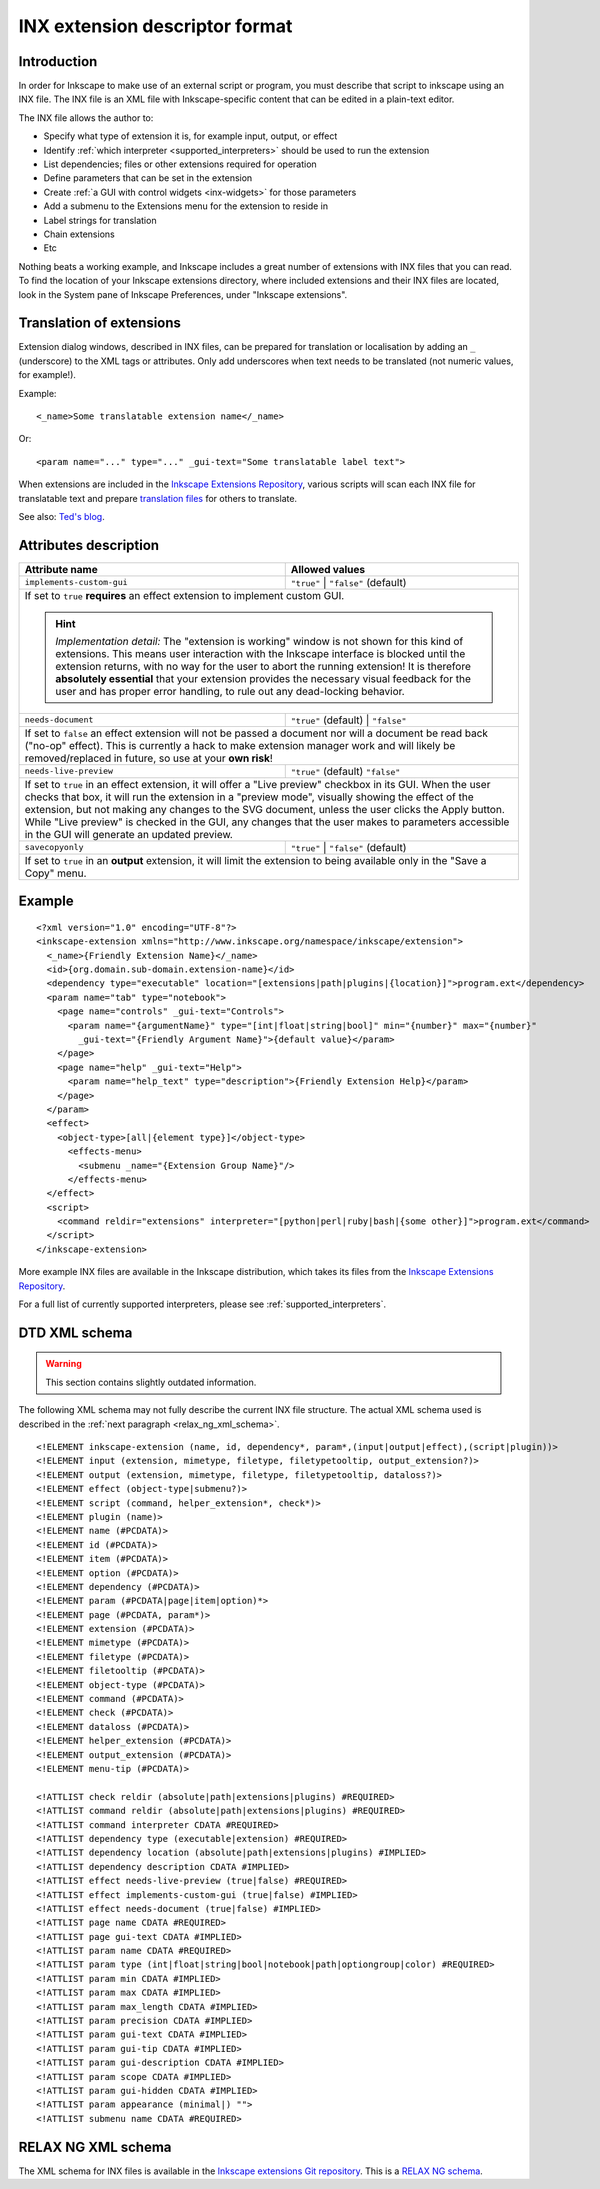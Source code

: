 INX extension descriptor format
===============================


.. highlight:: xml

Introduction
------------

In order for Inkscape to make use of an external script or program, you
must describe that script to inkscape using an INX file. The INX file is
an XML file with Inkscape-specific content that can be edited in a
plain-text editor.

The INX file allows the author to:

-  Specify what type of extension it is, for example input, output, or
   effect
-  Identify :ref:`which interpreter <supported_interpreters>` should be used to run the extension
-  List dependencies; files or other extensions required for operation
-  Define parameters that can be set in the extension
-  Create :ref:`a GUI with control widgets <inx-widgets>` for those parameters
-  Add a submenu to the Extensions menu for the extension to reside in
-  Label strings for translation
-  Chain extensions
-  Etc

Nothing beats a working example, and Inkscape includes a great number of
extensions with INX files that you can read. To find the location of
your Inkscape extensions directory, where included extensions and their
INX files are located, look in the System pane of Inkscape Preferences,
under "Inkscape extensions".

.. _translation_of_extensions:

Translation of extensions
-------------------------

Extension dialog windows, described in INX files, can be prepared for
translation or localisation by adding an ``_`` (underscore) to the XML
tags or attributes. Only add underscores when text needs to be
translated (not numeric values, for example!).

Example::

   <_name>Some translatable extension name</_name>

Or::

   <param name="..." type="..." _gui-text="Some translatable label text">

When extensions are included in the `Inkscape Extensions Repository`_,
various scripts will scan each INX file for translatable text and
prepare `translation files`_ for others to translate.

See also: `Ted's blog`_.

.. _attributes_description:

Attributes description
----------------------

+---------------------------+-------------------------+
| Attribute name            | Allowed values          |
+===========================+=========================+
| ``implements-custom-gui`` | ``"true"`` |            |
|                           | ``"false"`` (default)   |
| .. versionadded:: 1.0     |                         |
+---------------------------+-------------------------+
| If set to ``true`` **requires** an effect           |
| extension to implement custom GUI.                  |
|                                                     |
| .. hint::                                           |
|    *Implementation detail:* The "extension is       |
|    working" window is not shown for this kind of    |
|    extensions. This means user interaction with the |
|    Inkscape interface is blocked until the          |
|    extension returns, with no way for the user to   |
|    abort the running extension! It is therefore     |
|    **absolutely essential** that your extension     |
|    provides the necessary visual feedback for the   |
|    user and has proper error handling, to rule out  |
|    any dead-locking behavior.                       |
+---------------------------+-------------------------+
| ``needs-document``        | ``"true"`` (default) |  |
|                           | ``"false"``             |
| .. versionadded:: 1.0     |                         |
+---------------------------+-------------------------+
| If set to ``false`` an effect extension will not be |
| passed a document nor will a document be read back  |
| ("no-op" effect). This is currently a hack to make  |
| extension manager work and will likely be           |
| removed/replaced in future, so use at your          |
| **own risk**!                                       |
+---------------------------+-------------------------+
| ``needs-live-preview``    | ``"true"`` (default)    |
|                           | ``"false"``             |
+---------------------------+-------------------------+
| If set to ``true`` in an effect extension, it will  |
| offer a "Live preview" checkbox in its GUI. When    |
| the user checks that box, it will run the extension |
| in a "preview mode", visually showing the effect of |
| the extension, but not making any changes to the    |
| SVG document, unless the user clicks the Apply      |
| button. While "Live preview" is checked in the GUI, |
| any changes that the user makes to parameters       |
| accessible in the GUI will generate an updated      |
| preview.                                            |
+---------------------------+-------------------------+
| ``savecopyonly``          | ``"true"`` |            |
|                           | ``"false"`` (default)   |
| .. versionadded:: 1.2     |                         |
+---------------------------+-------------------------+
| If set to ``true`` in an **output** extension, it   |
| will limit the extension to being available only    |
| in the "Save a Copy" menu.                          |
+---------------------------+-------------------------+


Example
-------

::

   <?xml version="1.0" encoding="UTF-8"?>
   <inkscape-extension xmlns="http://www.inkscape.org/namespace/inkscape/extension">
     <_name>{Friendly Extension Name}</_name>
     <id>{org.domain.sub-domain.extension-name}</id>
     <dependency type="executable" location="[extensions|path|plugins|{location}]">program.ext</dependency>
     <param name="tab" type="notebook">  
       <page name="controls" _gui-text="Controls">
         <param name="{argumentName}" type="[int|float|string|bool]" min="{number}" max="{number}"
           _gui-text="{Friendly Argument Name}">{default value}</param>
       </page>
       <page name="help" _gui-text="Help">
         <param name="help_text" type="description">{Friendly Extension Help}</param>
       </page>
     </param>
     <effect>
       <object-type>[all|{element type}]</object-type>
         <effects-menu>
           <submenu _name="{Extension Group Name}"/>
         </effects-menu>
     </effect>
     <script>
       <command reldir="extensions" interpreter="[python|perl|ruby|bash|{some other}]">program.ext</command>
     </script>
   </inkscape-extension>

More example INX files are available in the Inkscape distribution, which
takes its files from the `Inkscape Extensions Repository`_.

For a full list of currently supported interpreters, please see 
:ref:`supported_interpreters`.

.. _dtd_xml_schema:

DTD XML schema
--------------

.. warning:: This section contains slightly outdated information.

The following XML schema may not fully describe the current INX file
structure. The actual XML schema used is described in the :ref:`next
paragraph <relax_ng_xml_schema>`.

::

    <!ELEMENT inkscape-extension (name, id, dependency*, param*,(input|output|effect),(script|plugin))>
    <!ELEMENT input (extension, mimetype, filetype, filetypetooltip, output_extension?)>
    <!ELEMENT output (extension, mimetype, filetype, filetypetooltip, dataloss?)>
    <!ELEMENT effect (object-type|submenu?)>
    <!ELEMENT script (command, helper_extension*, check*)>
    <!ELEMENT plugin (name)>
    <!ELEMENT name (#PCDATA)>
    <!ELEMENT id (#PCDATA)>
    <!ELEMENT item (#PCDATA)>
    <!ELEMENT option (#PCDATA)>
    <!ELEMENT dependency (#PCDATA)>
    <!ELEMENT param (#PCDATA|page|item|option)*>
    <!ELEMENT page (#PCDATA, param*)>
    <!ELEMENT extension (#PCDATA)>
    <!ELEMENT mimetype (#PCDATA)>
    <!ELEMENT filetype (#PCDATA)>
    <!ELEMENT filetooltip (#PCDATA)>
    <!ELEMENT object-type (#PCDATA)>
    <!ELEMENT command (#PCDATA)>
    <!ELEMENT check (#PCDATA)>
    <!ELEMENT dataloss (#PCDATA)>
    <!ELEMENT helper_extension (#PCDATA)>
    <!ELEMENT output_extension (#PCDATA)>
    <!ELEMENT menu-tip (#PCDATA)>
    
    <!ATTLIST check reldir (absolute|path|extensions|plugins) #REQUIRED>
    <!ATTLIST command reldir (absolute|path|extensions|plugins) #REQUIRED>
    <!ATTLIST command interpreter CDATA #REQUIRED>
    <!ATTLIST dependency type (executable|extension) #REQUIRED>
    <!ATTLIST dependency location (absolute|path|extensions|plugins) #IMPLIED>
    <!ATTLIST dependency description CDATA #IMPLIED>
    <!ATTLIST effect needs-live-preview (true|false) #REQUIRED>
    <!ATTLIST effect implements-custom-gui (true|false) #IMPLIED>
    <!ATTLIST effect needs-document (true|false) #IMPLIED>
    <!ATTLIST page name CDATA #REQUIRED>
    <!ATTLIST page gui-text CDATA #IMPLIED>
    <!ATTLIST param name CDATA #REQUIRED>
    <!ATTLIST param type (int|float|string|bool|notebook|path|optiongroup|color) #REQUIRED>
    <!ATTLIST param min CDATA #IMPLIED>
    <!ATTLIST param max CDATA #IMPLIED>
    <!ATTLIST param max_length CDATA #IMPLIED>
    <!ATTLIST param precision CDATA #IMPLIED>
    <!ATTLIST param gui-text CDATA #IMPLIED>
    <!ATTLIST param gui-tip CDATA #IMPLIED>
    <!ATTLIST param gui-description CDATA #IMPLIED>
    <!ATTLIST param scope CDATA #IMPLIED>
    <!ATTLIST param gui-hidden CDATA #IMPLIED>
    <!ATTLIST param appearance (minimal|) "">
    <!ATTLIST submenu name CDATA #REQUIRED>

.. _relax_ng_xml_schema:

RELAX NG XML schema
-------------------

The XML schema for INX files is available in the `Inkscape extensions
Git repository`_. This is a `RELAX NG schema`_.

.. _see_also:

.. _next paragraph: INX_extension_descriptor_format#RELAX_NG_XML_schema
.. _Inkscape extensions Git repository: https://gitlab.com/inkscape/extensions/-/blob/master/inkscape.extension.rng
.. _RELAX NG schema: http://www.relaxng.org/
.. _INX Parameters: Extensions:_INX_widgets_and_parameters
.. _ScriptingHOWTO: ScriptingHOWTO

.. _Inkscape Extensions Repository: https://gitlab.com/inkscape/extensions
.. _a GUI with control widgets: Extensions:_INX_widgets_and_parameters
.. _translation files: https://gitlab.com/inkscape/inkscape/-/tree/master/po
.. _Ted's blog: http://gould.cx/ted/blog/Translating_Custom_XML